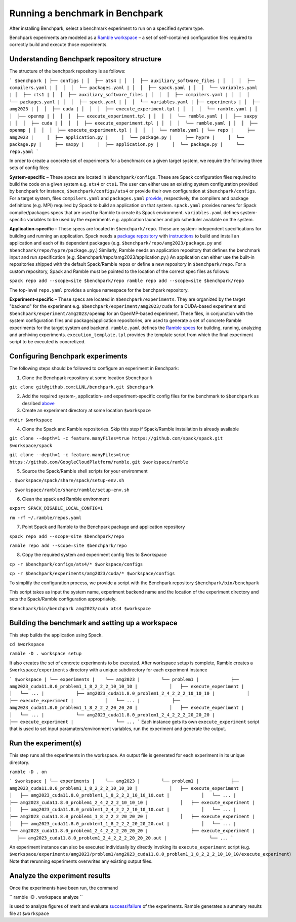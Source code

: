 =================================
Running a benchmark in Benchpark
=================================
After installing Benchpark, select a benchmark experiment to run on a specified system type.

Benchpark experiments are modeled as a `Ramble workspace <https://googlecloudplatform.github.io/ramble/workspace.html>`_ – a set of self-contained configuration files required to correctly build and execute those experiments.

Understanding Benchpark repository structure
-----------------------------------------

The structure of the benchpark repository is as follows:

```
$benchpark
| ├── configs
| │  ├── ats4
| │  │  ├── auxiliary_software_files
| │  │  │  ├── compilers.yaml
| │  │  │  └── packages.yaml
| │  │  ├── spack.yaml
| │  │  └── variables.yaml
| │  ├── cts1
| │  │  ├── auxiliary_software_files
| │  │  │  ├── compilers.yaml
| │  │  │  └── packages.yaml
| │  │  ├── spack.yaml
| │  │  └── variables.yaml
| ├── experiments
| │  ├── amg2023
| │  │  ├── cuda
| │  │  │  ├── execute_experiment.tpl
| │  │  │  └── ramble.yaml
| │  │  ├── openmp
| │  │  │  ├── execute_experiment.tpl
| │  │  │  └── ramble.yaml
| │  ├── saxpy
| │  │  ├── cuda
| │  │  │  ├── execute_experiment.tpl
| │  │  │  └── ramble.yaml
| │  │  ├── openmp
| │  │  │  ├── execute_experiment.tpl
| │  │  │  └── ramble.yaml
| └── repo
|     ├── amg2023
|     │  ├── application.py
|     │  └── package.py
|     ├── hypre
|     │  └── package.py
|     ├── saxpy
|     │  ├── application.py
|     │  └── package.py
|     └── repo.yaml
```

In order to create a concrete set of experiments for a benchmark on a given target system, we require the following three sets of config files:

**System-specific** – These specs are located in ``$benchpark/configs``. These are Spack configuration files required to build the code on a given system e.g. ``ats4`` or ``cts1``. The user can either use an existing system configuration provided by benchpark for instance, ``$benchpark/configs/ats4`` or provide their own configuration at ``$benchpark/configs``. For a target system, files ``compilers.yaml`` and ``packages.yaml`` `provide <https://spack.readthedocs.io/en/latest/configuration.html>`_, respectively, the compilers and package definitions (e.g. MPI) required by Spack to build an application on that system. ``spack.yaml`` provides names for Spack compiler/packages specs that are used by Ramble to create its Spack environment. ``variables.yaml`` defines system-specific variables to be used by the experiments e.g. application launcher and job scheduler available on the system.

**Application-specific** – These specs are located in ``$benchpark/repo``. These are system-independent specifications for building and running an application. Spack needs a `package repository <https://spack.readthedocs.io/en/latest/repositories.html>`_ with `instructions  <https://spack-tutorial.readthedocs.io/en/latest/tutorial_packaging.html#creating-the-package-file>`_ to build and install an application and each of its dependent packages (e.g. ``$benchpark/repo/amg2023/package.py`` and ``$benchpark/repo/hypre/package.py``.) Similarly, Ramble needs an application repository that defines the benchmark input and run specification (e.g. $benchpark/repo/amg2023/application.py.) An application can either use the built-in repositories shipped with the default Spack/Ramble repos or define a new repository in ``$benchpark/repo``. For a custom repository, Spack and Ramble must be pointed to the location of the correct spec files as follows:

``spack repo add --scope=site $benchpark/repo
ramble repo add --scope=site $benchpark/repo``

The top-level ``repo.yaml`` provides a unique namespace for the benchpark repository.

**Experiment-specific** – These specs are located in ``$benchpark/experiments``. They are organized by the target "backend" for the experiment e.g. ``$benchpark/experiment/amg2023/cuda`` for a CUDA-based experiment and ``$benchpark/experiment/amg2023/openmp`` for an OpenMP-based experiment. These files, in conjunction with the system configuration files and package/application repositories, are used to generate a set of concrete Ramble experiments for the target system and backend. ``ramble.yaml`` defines the `Ramble specs <https://googlecloudplatform.github.io/ramble/workspace_config.html#workspace-config>`_ for building, running, analyzing and archiving experiments. ``execution_template.tpl`` provides the template script from which the final experiment script to be executed is concretized.

Configuring Benchpark experiments
-----------------------------------------
The following steps should be followed to configure an experiment in Benchpark:

1. Clone the Benchpark repository at some location ``$benchpark``

``git clone git@github.com:LLNL/benchpark.git $benchpark``

2. Add the required system-, application- and experiment-specific config files for the benchmark to ``$benchpark`` as desribed `above <https://github.com/LLNL/benchpark/edit/rfhaque-patch-1/docs/running-a-benchmark.rst?pr=%2FLLNL%2Fbenchpark%2Fpull%2F19#understanding-benchpark-repository-structure>`_

3. Create an experiment directory at some location ``$workspace``

``mkdir $workspace``

4. Clone the Spack and Ramble repositories. Skip this step if Spack/Ramble installation is already available

``git clone --depth=1 -c feature.manyFiles=true https://github.com/spack/spack.git $workspace/spack``

``git clone --depth=1 -c feature.manyFiles=true https://github.com/GoogleCloudPlatform/ramble.git $workspace/ramble``

5. Source the Spack/Ramble shell scripts for your environment

``. $workspace/spack/share/spack/setup-env.sh``

``. $workspace/ramble/share/ramble/setup-env.sh``

6. Clean the spack and Ramble environment

``export SPACK_DISABLE_LOCAL_CONFIG=1``

``rm -rf ~/.ramble/repos.yaml``

7. Point Spack and Ramble to the Benchpark package and application repository

``spack repo add --scope=site $benchpark/repo``

``ramble repo add --scope=site $benchpark/repo``

8. Copy the required system and experiment config files to $workspace

``cp -r $benchpark/configs/ats4/* $workspace/configs``

``cp -r $benchpark/experiments/amg2023/cuda/* $workspace/configs``

To simplify the configuration process, we provide a script with the Benchpark repository ``$benchpark/bin/benchpark``

This script takes as input the system name, experiment backend name and the location of the experiment directory and sets the Spack/Ramble configuration appropriately.

``$benchpark/bin/benchpark amg2023/cuda ats4 $workspace``

Building the benchmark and setting up a workspace
----------------------------------------- 
This step builds the application using Spack.

``cd $workspace``

``ramble -D . workspace setup``

It also creates the set of concrete experiments to be executed. After workspace setup is complete, Ramble creates a ``$workspace/experiments`` directory with a unique subdirectory for each experiment instance

```
$workspace
| └── experiments
|    └── amg2023
|        └── problem1
|            ├── amg2023_cuda11.8.0_problem1_1_8_2_2_2_10_10_10
|            │   ├── execute_experiment
|            │   └── ...
|            ├── amg2023_cuda11.8.0_problem1_2_4_2_2_2_10_10_10
|            │   ├── execute_experiment
|            │   └── ...
|            ├── amg2023_cuda11.8.0_problem1_1_8_2_2_2_20_20_20
|            │   ├── execute_experiment
|            │   └── ...
|            └── amg2023_cuda11.8.0_problem1_2_4_2_2_2_20_20_20
|                ├── execute_experiment
|                └── ...
```
Each instance gets its own ``execute_experiment`` script that is used to set input paramaters/environment variables, run the experiment and generate the output.

Run the experiment(s)
-----------------------------------------
This step runs all the experiments in the workspace. An output file is generated for each experiment in its unique directory.

``ramble -D . on``

```
$workspace
| └── experiments
|    └── amg2023
|        └── problem1
|            ├── amg2023_cuda11.8.0_problem1_1_8_2_2_2_10_10_10
|            │   ├── execute_experiment
|            │   ├── amg2023_cuda11.8.0_problem1_1_8_2_2_2_10_10_10.out
|            │   └── ...
|            ├── amg2023_cuda11.8.0_problem1_2_4_2_2_2_10_10_10
|            │   ├── execute_experiment
|            │   ├── amg2023_cuda11.8.0_problem1_2_4_2_2_2_10_10_10.out
|            │   └── ...
|            ├── amg2023_cuda11.8.0_problem1_1_8_2_2_2_20_20_20
|            │   ├── execute_experiment
|            │   ├── amg2023_cuda11.8.0_problem1_1_8_2_2_2_20_20_20.out
|            │   └── ...
|            └── amg2023_cuda11.8.0_problem1_2_4_2_2_2_20_20_20
|                ├── execute_experiment
|                ├── amg2023_cuda11.8.0_problem1_2_4_2_2_2_20_20_20.out
|                └── ...
```

An experiment instance can also be executed individually by directly invoking its ``execute_experiment`` script (e.g. ``$workspace/experiments/amg2023/problem1/amg2023_cuda11.8.0_problem1_1_8_2_2_2_10_10_10/execute_experiment``)
Note that rerunning experiments overwrites any existing output files.

Analyze the experiment results 
-----------------------------------------
Once the experiments have been run, the command 

``
ramble -D . workspace analyze 
``

is used to analyze figures of merit and evaluate `success/failure <https://googlecloudplatform.github.io/ramble/success_criteria.html>`_ of the experiments. Ramble generates a summary results file at ``$workspace``

